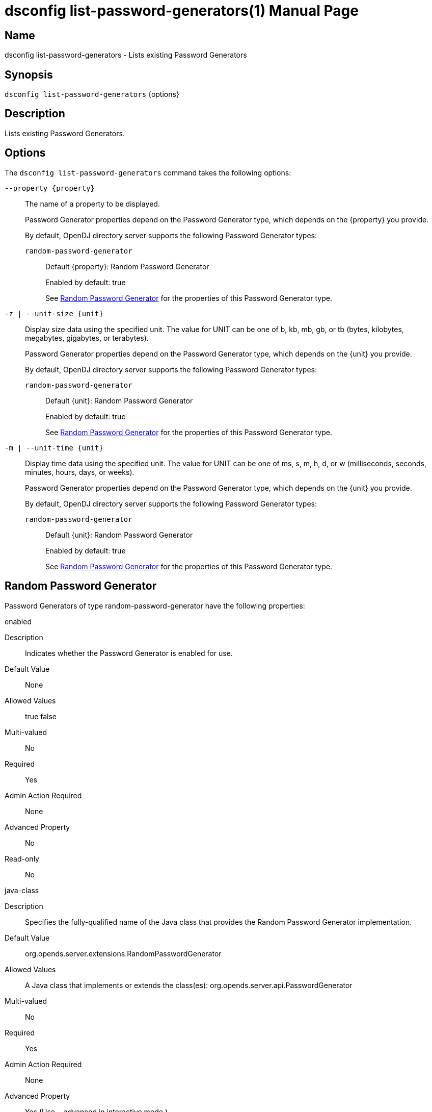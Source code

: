 ////
  The contents of this file are subject to the terms of the Common Development and
  Distribution License (the License). You may not use this file except in compliance with the
  License.

  You can obtain a copy of the License at legal/CDDLv1.0.txt. See the License for the
  specific language governing permission and limitations under the License.

  When distributing Covered Software, include this CDDL Header Notice in each file and include
  the License file at legal/CDDLv1.0.txt. If applicable, add the following below the CDDL
  Header, with the fields enclosed by brackets [] replaced by your own identifying
  information: "Portions Copyright [year] [name of copyright owner]".

  Copyright 2011-2017 ForgeRock AS.
  Portions Copyright 2024-2025 3A Systems LLC.
////

[#dsconfig-list-password-generators]
= dsconfig list-password-generators(1)
:doctype: manpage
:manmanual: Directory Server Tools
:mansource: OpenDJ

== Name
dsconfig list-password-generators - Lists existing Password Generators

== Synopsis

`dsconfig list-password-generators` {options}

[#dsconfig-list-password-generators-description]
== Description

Lists existing Password Generators.



[#dsconfig-list-password-generators-options]
== Options

The `dsconfig list-password-generators` command takes the following options:

--
`--property {property}`::

The name of a property to be displayed.
+

[open]
====
Password Generator properties depend on the Password Generator type, which depends on the {property} you provide.

By default, OpenDJ directory server supports the following Password Generator types:

`random-password-generator`::
+
Default {property}: Random Password Generator
+
Enabled by default: true
+
See  <<dsconfig-list-password-generators-random-password-generator>> for the properties of this Password Generator type.
====

`-z | --unit-size {unit}`::

Display size data using the specified unit. The value for UNIT can be one of b, kb, mb, gb, or tb (bytes, kilobytes, megabytes, gigabytes, or terabytes).
+

[open]
====
Password Generator properties depend on the Password Generator type, which depends on the {unit} you provide.

By default, OpenDJ directory server supports the following Password Generator types:

`random-password-generator`::
+
Default {unit}: Random Password Generator
+
Enabled by default: true
+
See  <<dsconfig-list-password-generators-random-password-generator>> for the properties of this Password Generator type.
====

`-m | --unit-time {unit}`::

Display time data using the specified unit. The value for UNIT can be one of ms, s, m, h, d, or w (milliseconds, seconds, minutes, hours, days, or weeks).
+

[open]
====
Password Generator properties depend on the Password Generator type, which depends on the {unit} you provide.

By default, OpenDJ directory server supports the following Password Generator types:

`random-password-generator`::
+
Default {unit}: Random Password Generator
+
Enabled by default: true
+
See  <<dsconfig-list-password-generators-random-password-generator>> for the properties of this Password Generator type.
====

--

[#dsconfig-list-password-generators-random-password-generator]
== Random Password Generator

Password Generators of type random-password-generator have the following properties:

--


enabled::
[open]
====
Description::
Indicates whether the Password Generator is enabled for use. 


Default Value::
None


Allowed Values::
true
false


Multi-valued::
No

Required::
Yes

Admin Action Required::
None

Advanced Property::
No

Read-only::
No


====

java-class::
[open]
====
Description::
Specifies the fully-qualified name of the Java class that provides the Random Password Generator implementation. 


Default Value::
org.opends.server.extensions.RandomPasswordGenerator


Allowed Values::
A Java class that implements or extends the class(es): org.opends.server.api.PasswordGenerator


Multi-valued::
No

Required::
Yes

Admin Action Required::
None

Advanced Property::
Yes (Use --advanced in interactive mode.)

Read-only::
No


====

password-character-set::
[open]
====
Description::
Specifies one or more named character sets. This is a multi-valued property, with each value defining a different character set. The format of the character set is the name of the set followed by a colon and the characters that are in that set. For example, the value &quot;alpha:abcdefghijklmnopqrstuvwxyz&quot; defines a character set named &quot;alpha&quot; containing all of the lower-case ASCII alphabetic characters.


Default Value::
None


Allowed Values::
A character set name (consisting of ASCII letters) followed by a colon and the set of characters that are included in that character set.


Multi-valued::
Yes

Required::
Yes

Admin Action Required::
None

Advanced Property::
No

Read-only::
No


====

password-format::
[open]
====
Description::
Specifies the format to use for the generated password. The value is a comma-delimited list of elements in which each of those elements is comprised of the name of a character set defined in the password-character-set property, a colon, and the number of characters to include from that set. For example, a value of &quot;alpha:3,numeric:2,alpha:3&quot; generates an 8-character password in which the first three characters are from the &quot;alpha&quot; set, the next two are from the &quot;numeric&quot; set, and the final three are from the &quot;alpha&quot; set.


Default Value::
None


Allowed Values::
A comma-delimited list whose elements comprise a valid character set name, a colon, and a positive integer indicating the number of characters from that set to be included.


Multi-valued::
No

Required::
Yes

Admin Action Required::
None

Advanced Property::
No

Read-only::
No


====



--

